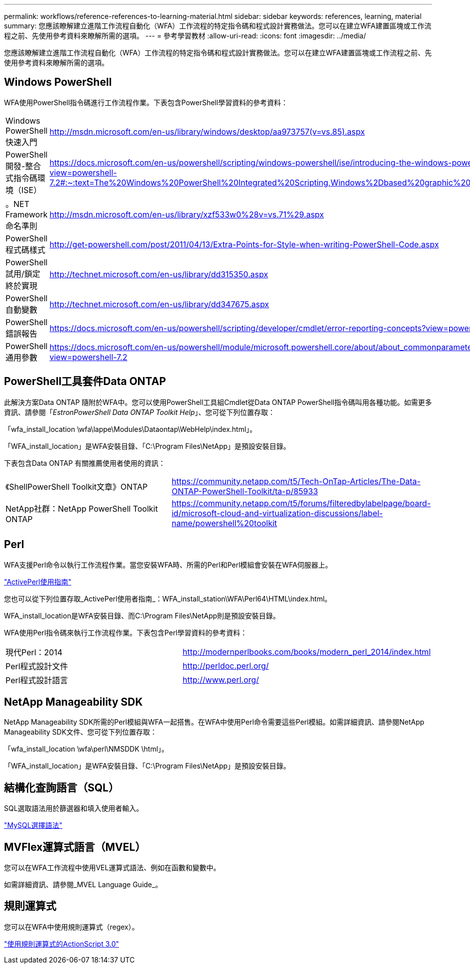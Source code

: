 ---
permalink: workflows/reference-references-to-learning-material.html 
sidebar: sidebar 
keywords: references, learning, material 
summary: 您應該瞭解建立進階工作流程自動化（WFA）工作流程的特定指令碼和程式設計實務做法。您可以在建立WFA建置區塊或工作流程之前、先使用參考資料來瞭解所需的選項。 
---
= 參考學習教材
:allow-uri-read: 
:icons: font
:imagesdir: ../media/


[role="lead"]
您應該瞭解建立進階工作流程自動化（WFA）工作流程的特定指令碼和程式設計實務做法。您可以在建立WFA建置區塊或工作流程之前、先使用參考資料來瞭解所需的選項。



== Windows PowerShell

WFA使用PowerShell指令碼進行工作流程作業。下表包含PowerShell學習資料的參考資料：

[cols="2*"]
|===


 a| 
Windows PowerShell快速入門
 a| 
http://msdn.microsoft.com/en-us/library/windows/desktop/aa973757(v=vs.85).aspx[]



 a| 
PowerShell開發-整合式指令碼環境（ISE）
 a| 
https://docs.microsoft.com/en-us/powershell/scripting/windows-powershell/ise/introducing-the-windows-powershell-ise?view=powershell-7.2#:~:text=The%20Windows%20PowerShell%20Integrated%20Scripting,Windows%2Dbased%20graphic%20user%20interface[]



 a| 
+。NET Framework命名準則+
 a| 
http://msdn.microsoft.com/en-us/library/xzf533w0%28v=vs.71%29.aspx[]



 a| 
PowerShell程式碼樣式
 a| 
http://get-powershell.com/post/2011/04/13/Extra-Points-for-Style-when-writing-PowerShell-Code.aspx[]



 a| 
PowerShell試用/鎖定終於實現
 a| 
http://technet.microsoft.com/en-us/library/dd315350.aspx[]



 a| 
PowerShell自動變數
 a| 
http://technet.microsoft.com/en-us/library/dd347675.aspx[]



 a| 
PowerShell錯誤報告
 a| 
https://docs.microsoft.com/en-us/powershell/scripting/developer/cmdlet/error-reporting-concepts?view=powershell-7.2[]



 a| 
PowerShell通用參數
 a| 
https://docs.microsoft.com/en-us/powershell/module/microsoft.powershell.core/about/about_commonparameters?view=powershell-7.2[]

|===


== PowerShell工具套件Data ONTAP

此解決方案Data ONTAP 隨附於WFA中。您可以使用PowerShell工具組Cmdlet從Data ONTAP PowerShell指令碼叫用各種功能。如需更多資訊、請參閱「_EstronPowerShell Data ONTAP Toolkit Help_」、您可從下列位置存取：

「wfa_install_location \wfa\lappe\Modules\Dataontap\WebHelp\index.html」。

「WFA_install_location」是WFA安裝目錄、「C:\Program Files\NetApp」是預設安裝目錄。

下表包含Data ONTAP 有關推薦使用者使用的資訊：

[cols="2*"]
|===


 a| 
《ShellPowerShell Toolkit文章》ONTAP
 a| 
https://community.netapp.com/t5/Tech-OnTap-Articles/The-Data-ONTAP-PowerShell-Toolkit/ta-p/85933[]



 a| 
NetApp社群：NetApp PowerShell Toolkit ONTAP
 a| 
https://community.netapp.com/t5/forums/filteredbylabelpage/board-id/microsoft-cloud-and-virtualization-discussions/label-name/powershell%20toolkit[]

|===


== Perl

WFA支援Perl命令以執行工作流程作業。當您安裝WFA時、所需的Perl和Perl模組會安裝在WFA伺服器上。

https://docs.activestate.com/activeperl/5.26/perl/["ActivePerl使用指南"^]

您也可以從下列位置存取_ActivePerl使用者指南_：WFA_install_station\WFA\Perl64\HTML\index.html。

WFA_install_location是WFA安裝目錄、而C:\Program Files\NetApp則是預設安裝目錄。

WFA使用Perl指令碼來執行工作流程作業。下表包含Perl學習資料的參考資料：

[cols="2*"]
|===


 a| 
現代Perl：2014
 a| 
http://modernperlbooks.com/books/modern_perl_2014/index.html[]



 a| 
Perl程式設計文件
 a| 
http://perldoc.perl.org/[]



 a| 
Perl程式設計語言
 a| 
http://www.perl.org/[]

|===


== NetApp Manageability SDK

NetApp Manageability SDK所需的Perl模組與WFA一起搭售。在WFA中使用Perl命令需要這些Perl模組。如需詳細資訊、請參閱NetApp Manageability SDK文件、您可從下列位置存取：

「wfa_install_location \wfa\perl\NMSDDK \html」。

「WFA_install_location」是WFA安裝目錄、「C:\Program Files\NetApp」是預設安裝目錄。



== 結構化查詢語言（SQL）

SQL選取語法用於篩選器和填入使用者輸入。

http://dev.mysql.com/doc/refman/5.1/en/select.html["MySQL選擇語法"^]



== MVFlex運算式語言（MVEL）

您可以在WFA工作流程中使用VEL運算式語法、例如在函數和變數中。

如需詳細資訊、請參閱_MVEL Language Guide_。



== 規則運算式

您可以在WFA中使用規則運算式（regex）。

https://help.adobe.com/en_US/as3/dev/WS5b3ccc516d4fbf351e63e3d118a9b90204-7ea9.html["使用規則運算式的ActionScript 3.0"^]
